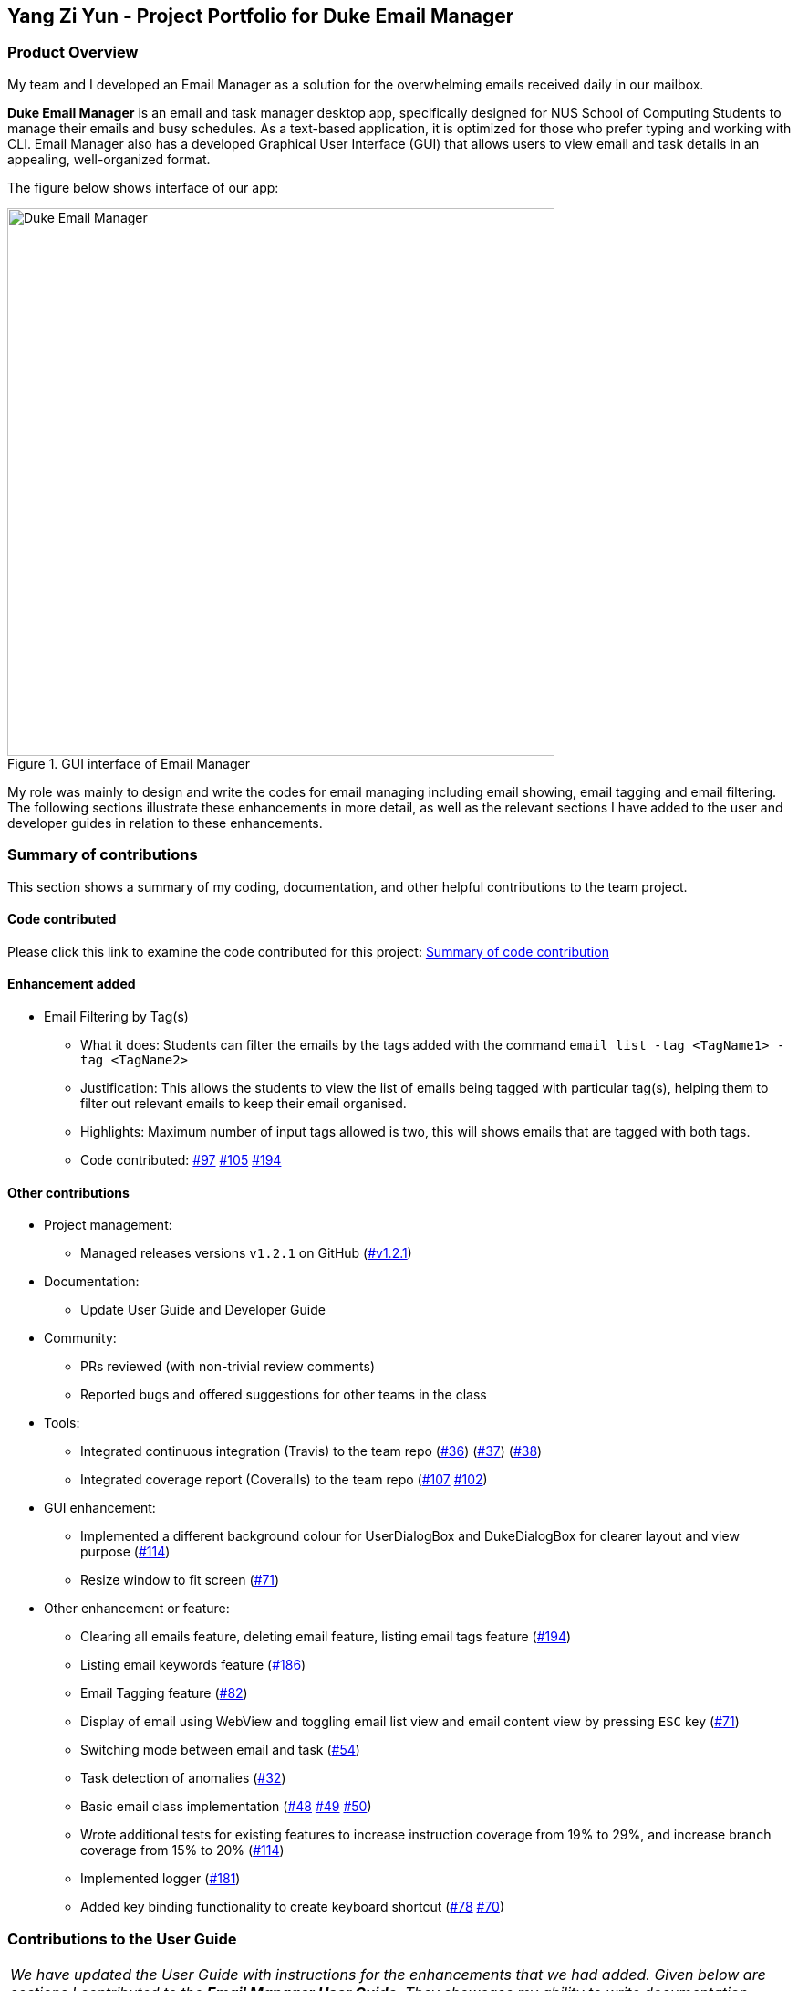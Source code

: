 == Yang Zi Yun - Project Portfolio for Duke Email Manager

=== Product Overview

My team and I developed an Email Manager as a solution for the overwhelming emails received daily in our
mailbox.

*Duke Email Manager* is an email and task manager desktop app, specifically designed for NUS School of
Computing Students to manage their emails and busy schedules. As a text-based application, it is optimized for those
who prefer typing and working with CLI. Email Manager also has a developed Graphical User Interface (GUI)
that allows users to view email and task details in an appealing, well-organized format.

The figure below shows interface of our app:

.GUI interface of Email Manager
image::..\images\UI(2).png[Duke Email Manager, 600]

My role was mainly to design and write the codes for email managing including email showing, email tagging
and email filtering. The following sections illustrate these enhancements in more detail, as well as the
relevant sections I have added to the user and developer guides in relation to these enhancements.

=== Summary of contributions
This section shows a summary of my coding, documentation, and other helpful contributions to the team project.

==== Code contributed
Please click this link to examine the code contributed for this project:
https://nuscs2113-ay1920s1.github.io/dashboard/#=undefined&search=ziyun99[Summary of code contribution]

==== Enhancement added

* Email Filtering by Tag(s)
** What it does: Students can filter the emails by the tags added with the command `email list -tag
<TagName1> -tag <TagName2>`
** Justification: This allows the students to view the list of emails being tagged with particular tag(s),
helping them to filter out relevant emails to keep their email organised.
** Highlights: Maximum number of input tags allowed is two, this will shows emails that are tagged with
both tags.
** Code contributed:
https://github.com/AY1920S1-CS2113T-F11-3/main/pull/97[#97]
https://github.com/AY1920S1-CS2113T-F11-3/main/pull/105[#105]
https://github.com/AY1920S1-CS2113T-F11-3/main/pull/194[#194]

==== Other contributions

** Project management:
*** Managed releases versions `v1.2.1` on GitHub
(https://github.com/AY1920S1-CS2113T-F11-3/main/releases/tag/v1.2.1-duke[#v1.2.1])

** Documentation:
*** Update User Guide and Developer Guide

** Community:
*** PRs reviewed (with non-trivial review comments)
*** Reported bugs and offered suggestions for other teams in the class

** Tools:
*** Integrated continuous integration (Travis) to the team repo
(https://github.com/AY1920S1-CS2113T-F11-3/main/pull/36[#36])
(https://github.com/AY1920S1-CS2113T-F11-3/main/pull/37[#37])
(https://github.com/AY1920S1-CS2113T-F11-3/main/pull/38[#38])
*** Integrated coverage report (Coveralls) to the team repo
(https://github.com/AY1920S1-CS2113T-F11-3/main/pull/107[#107]
https://github.com/AY1920S1-CS2113T-F11-3/main/pull/102[#102])

** GUI enhancement:
*** Implemented a different background colour for UserDialogBox and DukeDialogBox for clearer layout and
view purpose (https://github.com/AY1920S1-CS2113T-F11-3/main/pull/114[#114])
*** Resize window to fit screen (https://github.com/AY1920S1-CS2113T-F11-3/main/pull/71[#71])

** Other enhancement or feature:
*** Clearing all emails feature, deleting email feature, listing email tags feature
(https://github.com/AY1920S1-CS2113T-F11-3/main/pull/194[#194])
*** Listing email keywords feature
(https://github.com/AY1920S1-CS2113T-F11-3/main/pull/186[#186])
*** Email Tagging feature
(https://github.com/AY1920S1-CS2113T-F11-3/main/pull/82[#82])
*** Display of email using WebView and toggling email list view and email content view by pressing `ESC` key
(https://github.com/AY1920S1-CS2113T-F11-3/main/pull/71[#71])
*** Switching mode between email and task
(https://github.com/AY1920S1-CS2113T-F11-3/main/pull/54[#54])
*** Task detection of anomalies (https://github.com/AY1920S1-CS2113T-F11-3/main/pull/32[#32])
*** Basic email class implementation
(https://github.com/AY1920S1-CS2113T-F11-3/main/pull/48[#48]
https://github.com/AY1920S1-CS2113T-F11-3/main/pull/49[#49]
https://github.com/AY1920S1-CS2113T-F11-3/main/pull/50[#50])
*** Wrote additional tests for existing features to increase instruction coverage from 19% to 29%, and
increase branch coverage from 15% to 20%
(https://github.com/AY1920S1-CS2113T-F11-3/main/pull/114[#114])
*** Implemented logger (https://github.com/AY1920S1-CS2113T-F11-3/main/pull/181[#181])
*** Added key binding functionality to create keyboard shortcut
(https://github.com/AY1920S1-CS2113T-F11-3/main/pull/78[#78]
https://github.com/AY1920S1-CS2113T-F11-3/main/pull/70[#70])


=== Contributions to the User Guide

|===
|_We have updated the User Guide with instructions for the enhancements that we had added. Given below
are sections I contributed to the *Email Manager User Guide*. They showcase my ability to write documentation targeting end-users._
|===

==== Change Mode: `flip`
Format: `flip` +

Flips/toggles between email mode and task mode. The prefix of the command in the text box will also be
changed.

[NOTE]
In task mode, the text box will display `task` as a prefix.
In email mode, the text box will display `email` as a prefix.


==== Listing all emails: `list`
Format: `list`

Gives a complete list of emails.

==== Showing an email: `show`
Format: `show INDEX_NUMBER`

Show the email content of the email at the index number in the email list.

Example:

`show 3`: shows content of the 3rd email in the email list.

[TIP]
You can press `Esc` key on your keyboard any time to switch display between the list and content view of emails.

==== Listing all keywords: `listKeyword`
Format: `listKeyword`

Gives a list of all keywords with the relevant expressions.

==== Tagging an email: `update`
Format: `update ITEM_NUMBER -tag TAG1 [-tag TAG2]...`

Tags the specified item with the tag(s) minimum number of tags is 1. Tags without duplication will be added.

Examples:

`update 1 -tag CS2113T`

`update 2 -tag Tutorial -tag Spam`

==== Listing all tags: `listTag`
Format: `listTag`

Gives a list of all existing tags in the list of emails.

==== Filtering email by tags: `list`
Format: `list [-tag TAG1] [-tag TAG2]`

Gives a list of emails with the tags given. Minimum number of tags is 1, and the maximum number of tags is 2.

[NOTE]
`TAG1` *exists* if there is at least an email tagged with `TAG1`.

[NOTE]
`TAG1` and `TAG2` *co-exist* if there is at least an email tagged with both tags at the same time.

[NOTE]
Both `TAG1` and `TAG2` *exist but not co-exist* means that there is at least one email with `TAG1` and
another email with `TAG2`, but no email is tagged with both `TAG1` and `TAG2`.

Examples:

`list -tag Spam`: If `Spam` does not exist, an error will be returned. If `Spam` exists, for *each* tag
co-existing with `Spam`, a list of emails tagged with the `co-existing tag` and `Spam` will be listed out.

`list -tag CS2113T -tag Tutorial`: If `CS2113T` and `Tutorial` do not co-exist, emails tagged with both
`CS2113T` and `Tutorial` will be listed out. If no email is tagged with both tags (`CS2113T` and `Tutorial`
do not co-exist), emails tagged with each of the tags will be listed out respectively.

[TIP]
After obtaining the list of emails with the tags, you can enter `show ITEM_NUMBER` to view the content
of email, `ITEM_NUMBER` of an email is the index number of the email in the list.


==== Deleting an email: `delete`
Format: `delete ITEM_NUMBER`

Deletes the email specified.

Examples:

`delete 1`: deletes the first email in the email list.

[NOTE]
If you enter `show ITEM_NUMBER`, then followed with `delete ITEM_NUMBER`, the content of email at
`ITEM_NUMBER` will still remains displayed although the email has been deleted.

[NOTE]
This command will only delete email from local storage. If you enter `delete 1`, after that enter `fetch`
command, provided that the deleted email is present in your remote server, that particular email will be
loaded into your local storage again even if you have deleted it before.

==== Clear email list: `clear`
Format: `clear`

This command deletes all emails in the list from local storage.

[WARNING]
Once executed, you will not be able to undo this command.

[TIP]
After clearing all the emails from local storage, you can enter `fetch` to retrieve latest 60 emails from
server.

=== Contributions to the Developer Guide

|===
|_Given below are sections I contributed to the *Email Manager Developer Guide* for the *email tagging and
filtering by tags* features. They showcase my ability to write technical documentation and the technical
depth of my contributions to the project._
|===


==== Email Tagging
*Email Manager* allows user to tag emails by tags.

===== Current Implementation
* Format: `email update ITEM_NUMBER [-tag TAG1] [-tag TAG2]`​
Following is the activity diagram when the command is executed:

.Activity diagram for email tagging
image::..\images\emailTagActivityDiagram.jpg[Email Tag Activity Diagram, 500]

The following sequence diagram below will explain how the `email update` command works in detail:

.Sequence diagram for email tagging
image::..\images\emailTagSequenceDiagram.jpg[Email Tag Sequence Diagram, 700]

An example usage of the command is as follows:

*Step 1*: The user launches the application. The user inputs `email update 2 -tag Fun -tag Project`

*Step 2*: `UI` component captures the input and passes to `Logic` component to parse the input. Section below
explains how `Logic` component parse the input.

* `CommandParseHelper` takes in the `input`, parses and extracts tags information and stores it
inside ArrayList<Option>  `optionList`, then passes the `input` and `optionList` to `EmailCommandParseHelper`.
** `input` here is `email update 2`
** `optionList` here is `[tag=Fun, tag=Project]`
* `EmailCommandParseHelper` parses the `index` of email and extract tags information `optionList` and
stores it in ArrayList<String> `tags`.
** `index` here is `2`
** `tags` here is `[Fun, Project]`
* `EmailCommandParseHelper` creates a new `EmailTagCommand` by passing in `index` and `tags`, then return
the `EmailTagCommand` to `CommandParseHelper` and then to `UI`

*Step 3* : `EmailTagCommand#execute(model)` is called by `UI`.

*Step 4*: `EmailTagCommand` calls `Model#getEmailList()`, then `emailList` is returned by `Model`.

*Step 5*: `EmailTagCommand` calls `EmailList#addTags(index, tags)`

* `EmailList` calls `get(index)` to get the email of the index number in the emailList.
** Gets the 2nd email in the emailList.
* For each `tag` in `tags`, `EmailList` calls `Email#addTag(tag)`. `Email` calls `tags.add()` to add the tag to the email.
** Each `tag` here is `Fun` and `Project`.

*Step 6*: `EmailList` returns a String `responseMsg` to `EmailTagCommand`.

** `responseMsg` here is: +
 "Tags added: [Project, Fun] to email: <title of email at index 2>"

===== Design Considerations

Aspect: Handling updating of tags

* Alternative 1 (current choice): if at least one tag is entered as part of the command, it will overwrite all current tags of the task being modified.
** Pros: makes it consistent with other parameters of the update command and gives users an option to replace/remove tags
** Cons: if there are many tags, and the user only wants to add on an extra tag, the user will need to retype all existing tags into the command.
* Alternative 2: if a tag is entered as part of the command, it will amend on top of existing tags.
** Pros: this will save users time if they only want to add on tags
** Cons: no option to remove tags
* Alternative 3 (proposed): there will be an option to add tags and an option to remove tags.
** Pros: gives users highest amount of flexibility and control over the tags they want to keep.
** Cons: added complexity in commands

==== Email Filtering by Tag(s)
*Email Manager* allows user to filter emails by tag(s).

===== Current Implementation
* Format: `list [-tag TAG1] [-tag TAG2]…`
* Note: Gives a list of emails with the tags. Minimum number of tags is 1, and the maximum is 2.
* Eg: `email list -tag Fun -tag Project`

Following is the activity diagram when the command is executed:

.Activity diagram for email filtering by tags
image::..\images\emailFilterActivityDiagram.jpg[Email Filtering Activity Diagram, 500]

The following sequence diagram below will explain how the `email update` command works in detail:

.Sequence diagram for email filtering by tags
image::..\images\emailFilterSequenceDiagram.jpg[Email Filter Sequence Diagram, 800]
An example usage of the command is as follows:

*Step 1* : The user launches the application. The user wishes to tag the 2nd email in the list with "Fun"
and "Project" (Implementation of part is explained in Section 5.3.2). After tagging the email, the user wishes
to view the list of emails with these tags, hence the user inputs `email list -tag Fun -tag Project`.

*Step 2* : `UI` component captures the input and passes to `Logic` component to parse the input. Section below
explains how `Logic` component parse the input.

* `CommandParseHelper` takes in the `input`, parses and extracts tags information and stores it
inside ArrayList<Option>  `optionList`, then passes the `input` and `optionList` to `EmailCommandParseHelper`.
** `input` here is `email list`
** `optionList` here is `[tag=Fun, tag=Project]`
* `EmailCommandParseHelper` parses the `input` and extract tags information `optionList` and
stores it in ArrayList<String> `tags`.
** `tags` here is `[Fun, Project]`
* `EmailCommandParseHelper` creates a new `EmailTagListCommand` by passing in `tags`, then return
the `EmailTagListCommand` to `CommandParseHelper` and then to `UI`

*Step 3* : `EmailFilterByTagCommand#execute(model)` is called by `UI`.

*Step 4*: `EmailFilterByTagCommand` calls `EmailTags#filterByEmailTag(tags, emailList)`, which calls
`EmailTags#getTaggedEmailList(tags, emailList)`.

*Step 5*: `getTaggedEmailList()` checks the conditions of the each tags in `tags`, we say that a tag exists
if there
is email with the tag. If none of the emails has the tag, we say that the tag does not exist. We say that
both tags co-exist if there is email tagged with both tags.

** In this example, both tags `Fun` and `Project` co-exist.

*Step 6*: `getTaggedEmailList()` calls `TagMap.get("Fun").get("Project")`. `TagMap` returns `indexList`
which is the *index* of all email(s) tagged with both `Fun` and `Project`.

*Step 7*: `getTaggedEmailList()` constructs a String `responseMsg` containing the list of title of emails
from the `indexList`. After that, `getTaggedEmailList()` returns the `responseMsg` to `filterByEmailTag`, then
to `EmailFilterByTagCommand` and to the `UI`.

** `responseMsg` here is: +
"Here is the email tagged with both #Project and #Fun: <list of title of email(s)
with both tags>"


===== Design Considerations

* Alternative 1 (current choice): +
The tags associated with emails is stored in `TagMap`:

** TagMap is a `HashMap<String, SubTagMap>`:
*** Each `key` in the HashMap is a tag name (we call it `root tag name` here) that exists in the email list.
*** The `value` associated with each `key` is a `SubTagMap`.

** `SubTagMap` is a `HashMap<String, EmailList>`:
*** Each `key` in the HashMap is a tag name (we call it `sub tag name` here) that co-exists with the `root tag
name` from the `TagMap`. We say that both tags co-exist if there is email tagged with both tags.
*** The `value` associated with each `key` is an `EmailList`, which is the list of emails tagged with both
`root tag name` and `sub tag name`.

** For example, let `emailOne` be an email tagged with `Tutorial` and `CS2113T`, `emailTwo` be an email tagged
with `Tutorial` and `CG2271`.
*** After calling `EmailTags#updateEmailTagList`, the TagMap has the following structure: +
{ +
    Tutorial={Tutorial=emailOne emailTwo, CS2113T=emailOne, CG2271=emailTwo}, +
    CS2113T={CS2113T=emailOne, Tutorial=emailOne}, +
    CG2271={CG2271=emailTwo, Tutorial= emailTwo} +
}

** Pros: Faster search when user invokes `EmailTagListCommand`, since `EmailTags#displayEmailTagList` is
navigating in the HashMap.
** Cons: Current implementation invokes the `EmailTags#updateEmailTagList` on every user input to keep the
tagMap and email list view in GUI updated, which increases the computational load.

* Alternative 2: +
Loop through each tag of each email in the list of emails, and check if the each tag equals to the tag
requested by the user, if yes, add the email to the list, if no, continue with the loop. After finishing
the loop, output the email(s) in the list.

** Pros: This implementation does not have to maintain a TagMap structure to keep track of the emails with
the tags, therefore does not requires update of the TagMap, this saves the space and computational load of the program.
** Cons: Slower search when user invokes `EmailTagListCommand`, since it has to loop through each tag of
each email in the list of emails.
